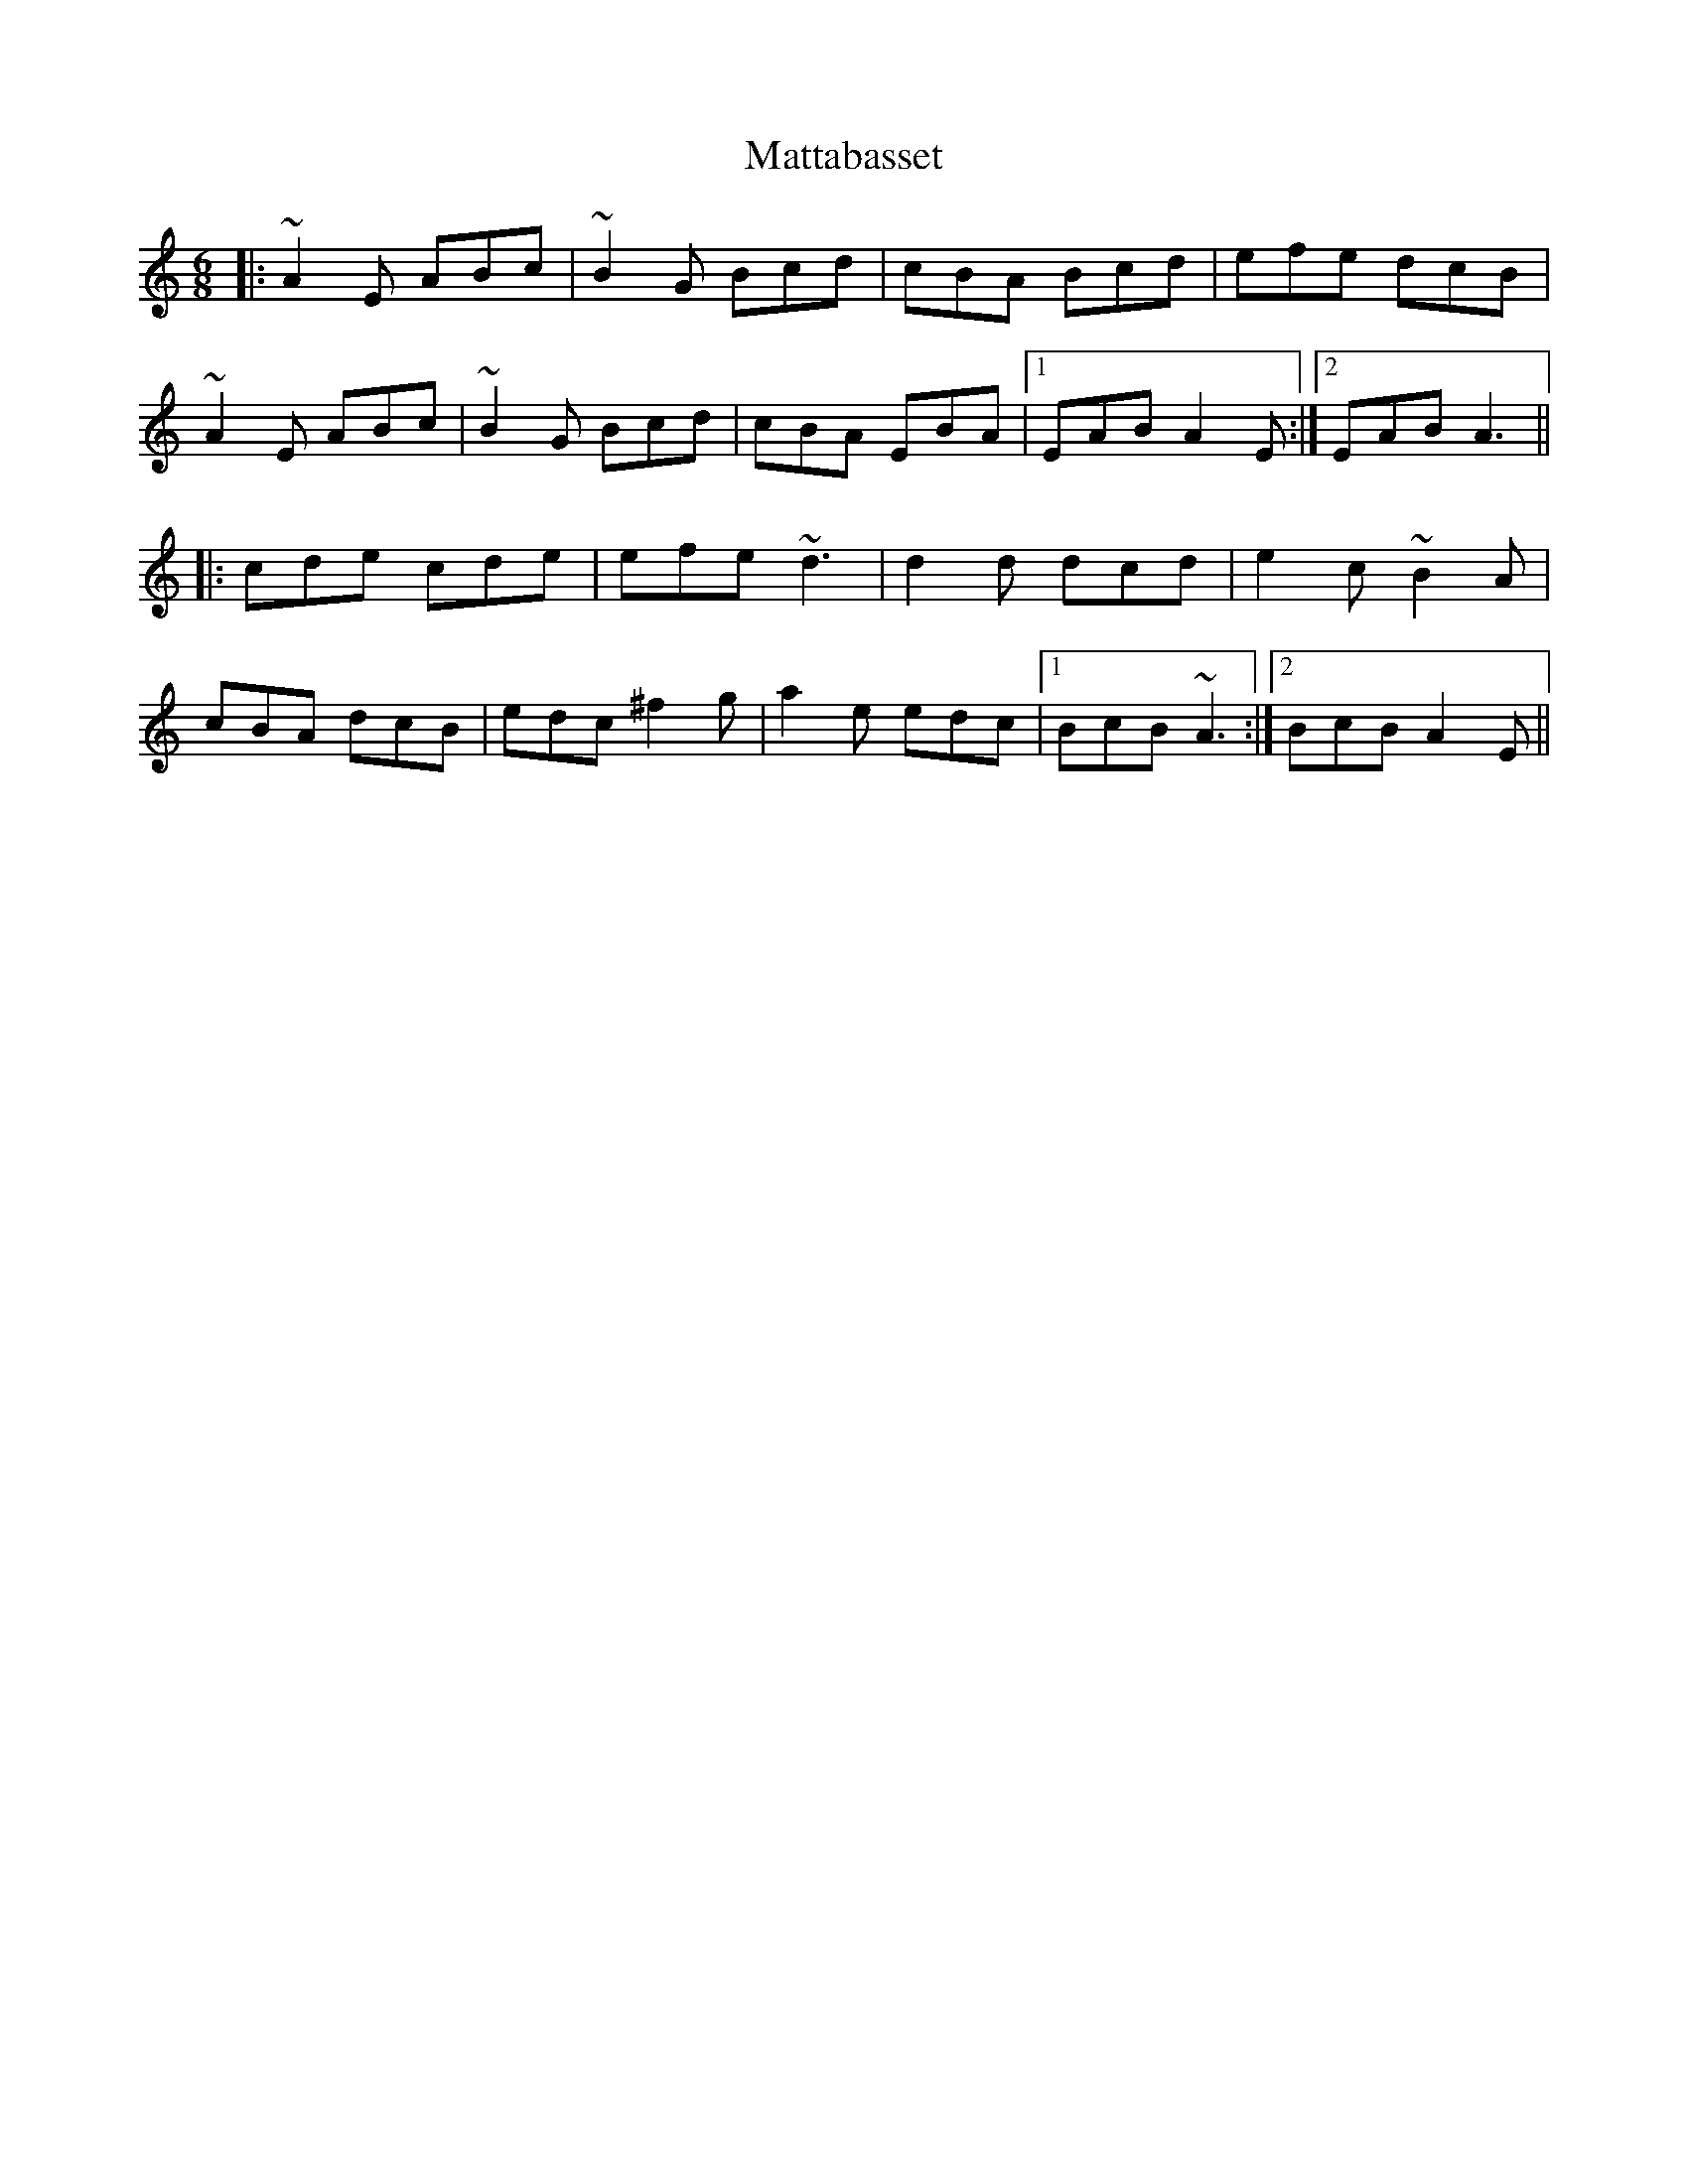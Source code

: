 X: 25898
T: Mattabasset
R: jig
M: 6/8
K: Aminor
|:~A2E ABc|~B2G Bcd|cBA Bcd|efe dcB|
~A2E ABc|~B2G Bcd|cBA EBA|1 EAB A2E:|2 EAB A3||
|:cde cde|efe ~d3|d2d dcd|e2c ~B2A|
cBA dcB|edc ^f2g|a2e edc|1 BcB ~A3:|2 BcB A2E||

